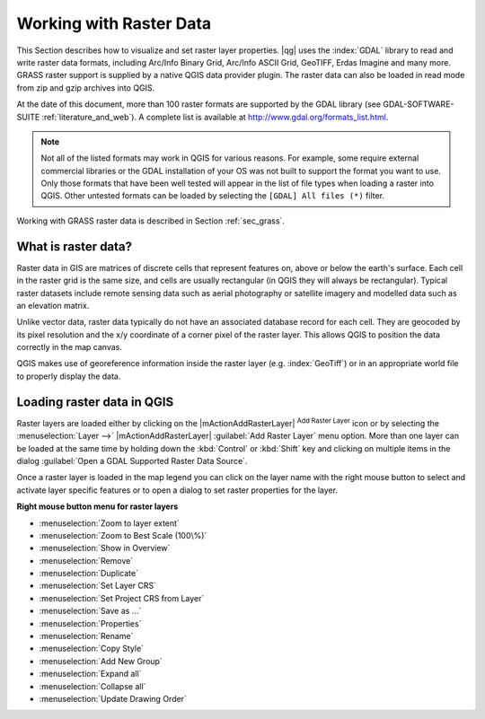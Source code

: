 .. |updatedisclaimer|

.. index:: Raster
.. index:: Arc/Info_Binary_Grid, Arc/Info_ASCII_Grid, GeoTIFF
.. index:: Erdas Imagine

*************************
Working with Raster Data
*************************

.. % when the revision of a section has been finalized,
.. % comment out the following line:
.. %\updatedisclaimer


This Section describes how to visualize and set raster layer properties.
|qg| uses the :index:`GDAL` library to read and write raster data formats,
including Arc/Info Binary Grid, Arc/Info ASCII Grid, GeoTIFF, Erdas Imagine
and many more. GRASS raster support is supplied by a native QGIS data provider
plugin. The raster data can also be loaded in read mode from zip and gzip
archives into QGIS.

At the date of this document, more than 100 raster formats are supported by the
GDAL library (see GDAL-SOFTWARE-SUITE :ref:`literature_and_web`). A complete
list is available at http://www.gdal.org/formats_list.html.

.. note::
   Not all of the listed formats may work in QGIS for various reasons. For example,
   some require external commercial libraries or the GDAL installation of your OS
   was not built to support the format you want to use. Only those formats that
   have been well tested will appear in the list of file types when loading a
   raster into QGIS. Other untested formats can be loaded by selecting the
   ``[GDAL] All files (*)`` filter.

Working with GRASS raster data is described in Section :ref:`sec_grass`.


What is raster data?
====================

Raster data in GIS are matrices of discrete cells that represent features on,
above or below the earth's surface. Each cell in the raster grid is the same
size, and cells are usually rectangular (in QGIS they will always be
rectangular). Typical raster datasets include remote sensing data such as
aerial photography or satellite imagery and modelled data such as an elevation
matrix.

Unlike vector data, raster data typically do not have an associated database
record for each cell. They are geocoded by its pixel resolution and the x/y
coordinate of a corner pixel of the raster layer. This allows QGIS to position
the data correctly in the map canvas.

QGIS makes use of georeference information inside the raster layer (e.g. :index:`GeoTiff`)
or in an appropriate world file to properly display the data.

.. index:: loading_raster

.. _load_raster:

Loading raster data in QGIS
===========================

Raster layers are loaded either by clicking on the |mActionAddRasterLayer|
:sup:`Add Raster Layer` icon or by selecting the :menuselection:`Layer -->`
|mActionAddRasterLayer| :guilabel:`Add Raster Layer` menu option. More than one
layer can be loaded at the same time by holding down the :kbd:`Control` or
:kbd:`Shift` key and clicking on multiple items in the dialog
:guilabel:`Open a GDAL Supported Raster Data Source`.


Once a raster layer is loaded in the map legend you can click on the layer name
with the right mouse button to select and activate layer specific features or to
open a dialog to set raster properties for the layer.

**Right mouse button menu for raster layers**

* :menuselection:`Zoom to layer extent`
* :menuselection:`Zoom to Best Scale (100\%)`
* :menuselection:`Show in Overview`
* :menuselection:`Remove`
* :menuselection:`Duplicate`
* :menuselection:`Set Layer CRS`
* :menuselection:`Set Project CRS from Layer`
* :menuselection:`Save as ...`
* :menuselection:`Properties`
* :menuselection:`Rename`
* :menuselection:`Copy Style`
* :menuselection:`Add New Group`
* :menuselection:`Expand all`
* :menuselection:`Collapse all`
* :menuselection:`Update Drawing Order`
